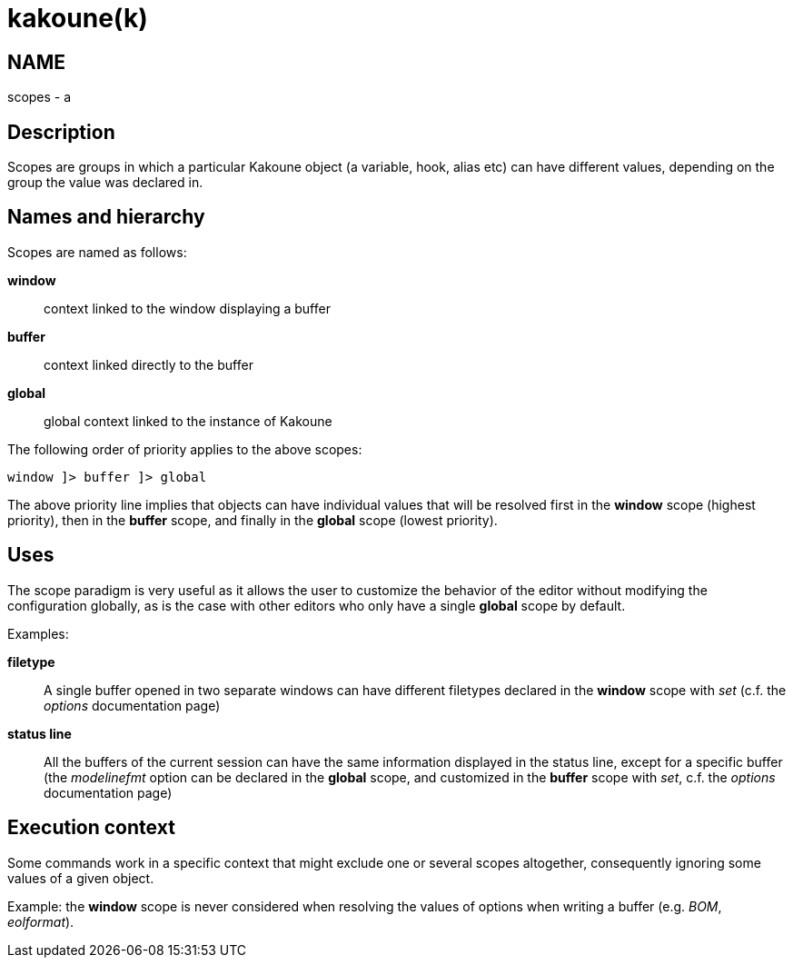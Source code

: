 kakoune(k)
==========

NAME
----
scopes - a

Description
-----------

Scopes are groups in which a particular Kakoune object (a variable,
hook, alias etc) can have different values, depending on the group the
value was declared in.

Names and hierarchy
-------------------

Scopes are named as follows:

*window*::
	context linked to the window displaying a buffer
*buffer*::
	context linked directly to the buffer
*global*::
	global context linked to the instance of Kakoune

The following order of priority applies to the above scopes:

--------------------------
window ]> buffer ]> global
--------------------------

The above priority line implies that objects can have individual values that
will be resolved first in the *window* scope (highest priority), then in
the *buffer* scope, and finally in the *global* scope (lowest priority).

Uses
----

The scope paradigm is very useful as it allows the user to customize the
behavior of the editor without modifying the configuration globally, as
is the case with other editors who only have a single *global* scope by
default.

Examples:

*filetype*::
	A single buffer opened in two separate windows can have different
	filetypes declared in the *window* scope with 'set' (c.f. the 'options'
	documentation page)

*status line*::
	All the buffers of the current session can have the same information
	displayed in the status line, except for a specific buffer (the
	'modelinefmt' option can be declared in the *global* scope, and
	customized in the *buffer* scope with 'set', c.f. the 'options'
	documentation page)

Execution context
-----------------

Some commands work in a specific context that might exclude one or
several scopes altogether, consequently ignoring some values of a given
object.

Example: the *window* scope is never considered when resolving the
values of options when writing a buffer (e.g. 'BOM', 'eolformat').
